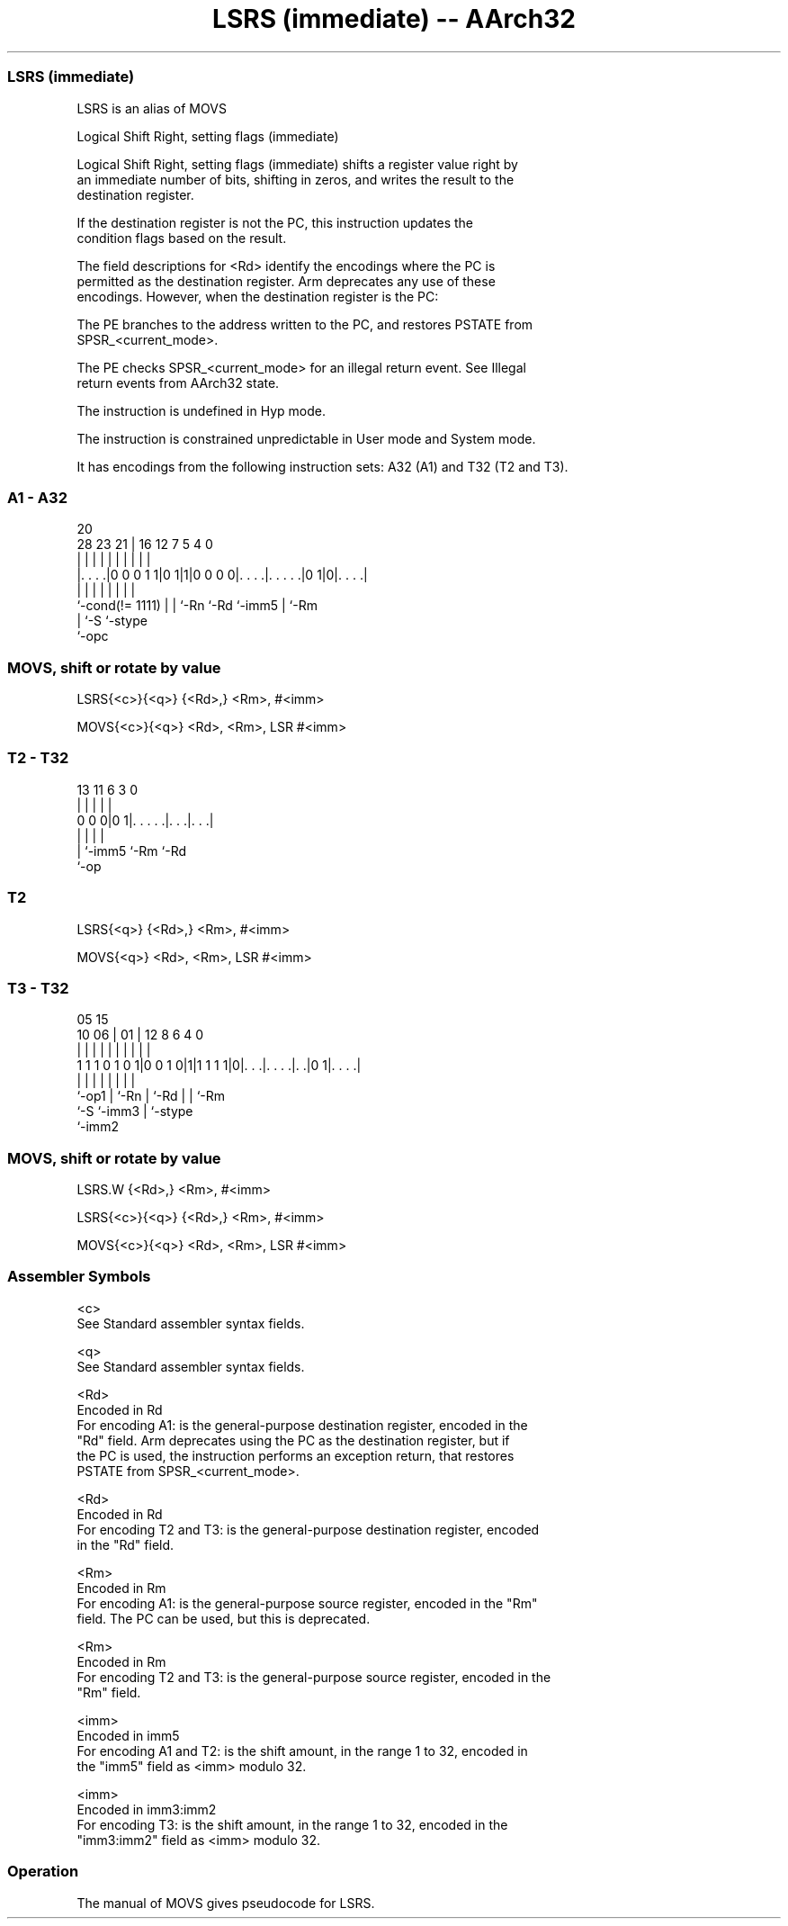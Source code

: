 .nh
.TH "LSRS (immediate) -- AArch32" "7" " "  "alias" "general"
.SS LSRS (immediate)
 LSRS is an alias of MOVS

 Logical Shift Right, setting flags (immediate)

 Logical Shift Right, setting flags (immediate) shifts a register value right by
 an immediate number of bits, shifting in zeros, and writes the result to the
 destination register.

 If the destination register is not the PC, this instruction updates the
 condition flags based on the result.

 The field descriptions for <Rd> identify the encodings where the PC is
 permitted as the destination register. Arm deprecates any use of these
 encodings. However, when the destination register is the PC:

 The PE branches to the address written to the PC, and restores PSTATE from
 SPSR_<current_mode>.

 The PE checks SPSR_<current_mode> for an illegal return event.  See Illegal
 return events from AArch32 state.

 The instruction is undefined in Hyp mode.

 The instruction is constrained unpredictable in User mode and System mode.



It has encodings from the following instruction sets:  A32 (A1) and  T32 (T2 and T3).

.SS A1 - A32
 
                                                                   
                                                                   
                         20                                        
         28        23  21 |      16      12         7   5 4       0
          |         |   | |       |       |         |   | |       |
  |. . . .|0 0 0 1 1|0 1|1|0 0 0 0|. . . .|. . . . .|0 1|0|. . . .|
  |                 |   | |       |       |         |     |
  `-cond(!= 1111)   |   | `-Rn    `-Rd    `-imm5    |     `-Rm
                    |   `-S                         `-stype
                    `-opc
  
  
 
.SS MOVS, shift or rotate by value
 
 LSRS{<c>}{<q>} {<Rd>,} <Rm>, #<imm>
 
 MOVS{<c>}{<q>} <Rd>, <Rm>, LSR #<imm>
.SS T2 - T32
 
                                                                   
                                                                   
                                                                   
       13  11         6     3     0                                
        |   |         |     |     |                                
   0 0 0|0 1|. . . . .|. . .|. . .|                                
        |   |         |     |
        |   `-imm5    `-Rm  `-Rd
        `-op
  
  
 
.SS T2
 
 LSRS{<q>} {<Rd>,} <Rm>, #<imm>
 
 MOVS{<q>} <Rd>, <Rm>, LSR #<imm>
.SS T3 - T32
 
                                                                   
                                                                   
                         05        15                              
               10      06 |      01 |    12       8   6   4       0
                |       | |       | |     |       |   |   |       |
   1 1 1 0 1 0 1|0 0 1 0|1|1 1 1 1|0|. . .|. . . .|. .|0 1|. . . .|
                |       | |         |     |       |   |   |
                `-op1   | `-Rn      |     `-Rd    |   |   `-Rm
                        `-S         `-imm3        |   `-stype
                                                  `-imm2
  
  
 
.SS MOVS, shift or rotate by value
 
 LSRS.W {<Rd>,} <Rm>, #<imm>
 
 LSRS{<c>}{<q>} {<Rd>,} <Rm>, #<imm>
 
 MOVS{<c>}{<q>} <Rd>, <Rm>, LSR #<imm>
 

.SS Assembler Symbols

 <c>
  See Standard assembler syntax fields.

 <q>
  See Standard assembler syntax fields.

 <Rd>
  Encoded in Rd
  For encoding A1: is the general-purpose destination register, encoded in the
  "Rd" field. Arm deprecates using the PC as the destination register, but if
  the PC is used, the instruction performs an exception return, that restores
  PSTATE from SPSR_<current_mode>.

 <Rd>
  Encoded in Rd
  For encoding T2 and T3: is the general-purpose destination register, encoded
  in the "Rd" field.

 <Rm>
  Encoded in Rm
  For encoding A1: is the general-purpose source register, encoded in the "Rm"
  field. The PC can be used, but this is deprecated.

 <Rm>
  Encoded in Rm
  For encoding T2 and T3: is the general-purpose source register, encoded in the
  "Rm" field.

 <imm>
  Encoded in imm5
  For encoding A1 and T2: is the shift amount, in the range 1 to 32, encoded in
  the "imm5" field as <imm> modulo 32.

 <imm>
  Encoded in imm3:imm2
  For encoding T3: is the shift amount, in the range 1 to 32, encoded in the
  "imm3:imm2" field as <imm> modulo 32.



.SS Operation

 The manual of MOVS gives pseudocode for LSRS.
